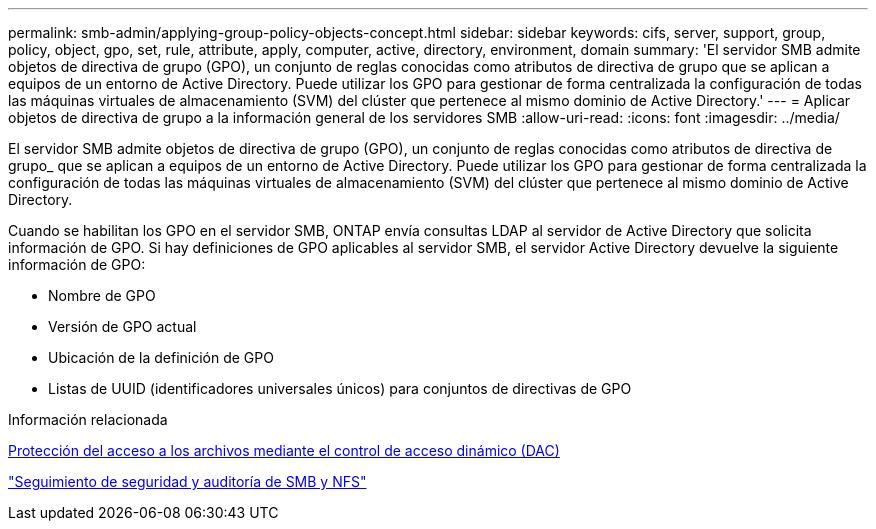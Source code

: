 ---
permalink: smb-admin/applying-group-policy-objects-concept.html 
sidebar: sidebar 
keywords: cifs, server, support, group, policy, object, gpo, set, rule, attribute, apply, computer, active, directory, environment, domain 
summary: 'El servidor SMB admite objetos de directiva de grupo (GPO), un conjunto de reglas conocidas como atributos de directiva de grupo que se aplican a equipos de un entorno de Active Directory. Puede utilizar los GPO para gestionar de forma centralizada la configuración de todas las máquinas virtuales de almacenamiento (SVM) del clúster que pertenece al mismo dominio de Active Directory.' 
---
= Aplicar objetos de directiva de grupo a la información general de los servidores SMB
:allow-uri-read: 
:icons: font
:imagesdir: ../media/


[role="lead"]
El servidor SMB admite objetos de directiva de grupo (GPO), un conjunto de reglas conocidas como atributos de directiva de grupo_ que se aplican a equipos de un entorno de Active Directory. Puede utilizar los GPO para gestionar de forma centralizada la configuración de todas las máquinas virtuales de almacenamiento (SVM) del clúster que pertenece al mismo dominio de Active Directory.

Cuando se habilitan los GPO en el servidor SMB, ONTAP envía consultas LDAP al servidor de Active Directory que solicita información de GPO. Si hay definiciones de GPO aplicables al servidor SMB, el servidor Active Directory devuelve la siguiente información de GPO:

* Nombre de GPO
* Versión de GPO actual
* Ubicación de la definición de GPO
* Listas de UUID (identificadores universales únicos) para conjuntos de directivas de GPO


.Información relacionada
xref:secure-file-access-dynamic-access-control-concept.adoc[Protección del acceso a los archivos mediante el control de acceso dinámico (DAC)]

link:../nas-audit/index.html["Seguimiento de seguridad y auditoría de SMB y NFS"]
